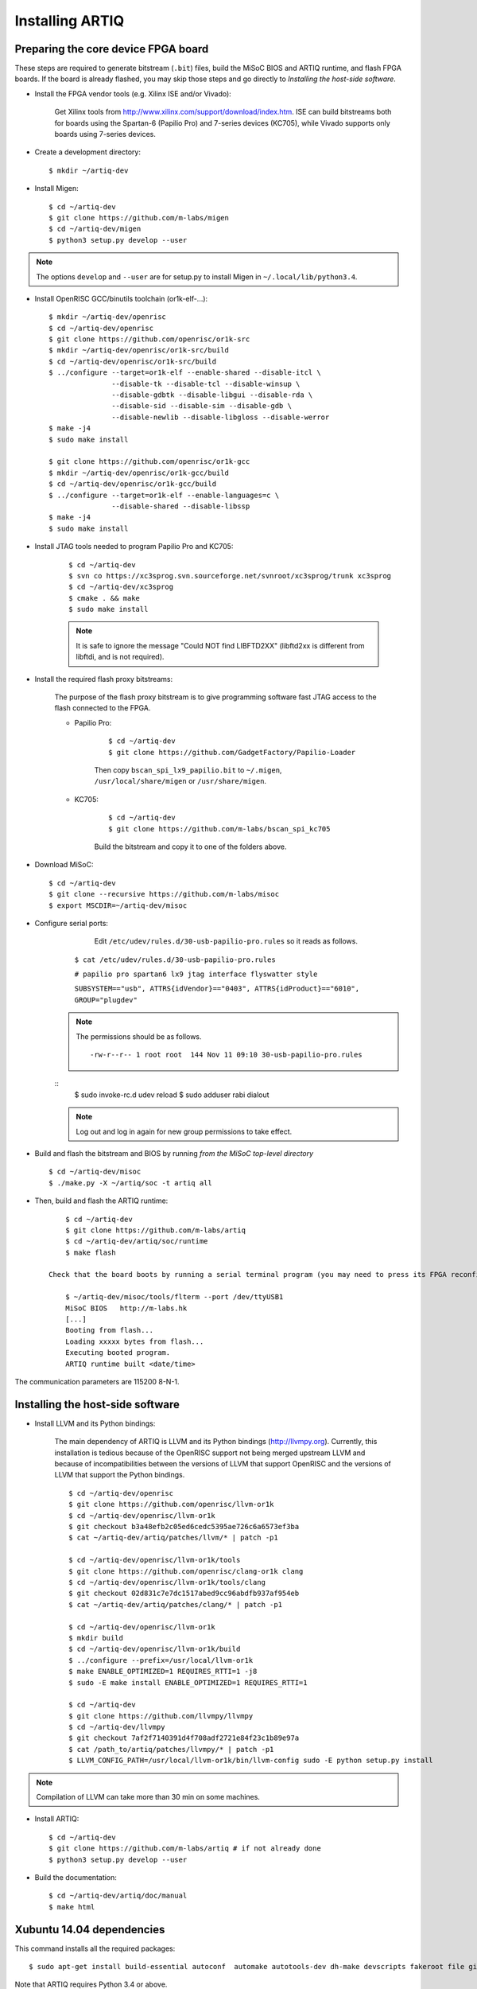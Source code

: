 Installing ARTIQ
================

Preparing the core device FPGA board
------------------------------------

These steps are required to generate bitstream (``.bit``) files, build the MiSoC BIOS and ARTIQ runtime, and flash FPGA boards. If the board is already flashed, you may skip those steps and go directly to `Installing the host-side software`.

* Install the FPGA vendor tools (e.g. Xilinx ISE and/or Vivado):

    Get Xilinx tools from http://www.xilinx.com/support/download/index.htm. ISE can build bitstreams both for boards using the Spartan-6 (Papilio Pro) and 7-series devices (KC705), while Vivado supports only boards using 7-series devices.

* Create a development directory: ::

        $ mkdir ~/artiq-dev

* Install Migen: ::

        $ cd ~/artiq-dev
        $ git clone https://github.com/m-labs/migen
        $ cd ~/artiq-dev/migen
        $ python3 setup.py develop --user

.. note::
    The options ``develop`` and ``--user`` are for setup.py to install Migen in ``~/.local/lib/python3.4``.

* Install OpenRISC GCC/binutils toolchain (or1k-elf-...): ::

        $ mkdir ~/artiq-dev/openrisc
        $ cd ~/artiq-dev/openrisc
        $ git clone https://github.com/openrisc/or1k-src
        $ mkdir ~/artiq-dev/openrisc/or1k-src/build
        $ cd ~/artiq-dev/openrisc/or1k-src/build
        $ ../configure --target=or1k-elf --enable-shared --disable-itcl \
                       --disable-tk --disable-tcl --disable-winsup \
                       --disable-gdbtk --disable-libgui --disable-rda \
                       --disable-sid --disable-sim --disable-gdb \
                       --disable-newlib --disable-libgloss --disable-werror
        $ make -j4
        $ sudo make install

        $ git clone https://github.com/openrisc/or1k-gcc
        $ mkdir ~/artiq-dev/openrisc/or1k-gcc/build
        $ cd ~/artiq-dev/openrisc/or1k-gcc/build
        $ ../configure --target=or1k-elf --enable-languages=c \
                       --disable-shared --disable-libssp
        $ make -j4
        $ sudo make install

* Install JTAG tools needed to program Papilio Pro and KC705:

    ::

        $ cd ~/artiq-dev
        $ svn co https://xc3sprog.svn.sourceforge.net/svnroot/xc3sprog/trunk xc3sprog
        $ cd ~/artiq-dev/xc3sprog
        $ cmake . && make
        $ sudo make install

    .. note::
        It is safe to ignore the message "Could NOT find LIBFTD2XX" (libftd2xx is different from libftdi, and is not required).

* Install the required flash proxy bitstreams:

    The purpose of the flash proxy bitstream is to give programming software fast JTAG access to the flash connected to the FPGA.

    * Papilio Pro:

        ::

            $ cd ~/artiq-dev
            $ git clone https://github.com/GadgetFactory/Papilio-Loader

        Then copy ``bscan_spi_lx9_papilio.bit`` to ``~/.migen``, ``/usr/local/share/migen`` or ``/usr/share/migen``.

    * KC705:

        ::

            $ cd ~/artiq-dev
            $ git clone https://github.com/m-labs/bscan_spi_kc705

        Build the bitstream and copy it to one of the folders above.

* Download MiSoC: ::

        $ cd ~/artiq-dev
        $ git clone --recursive https://github.com/m-labs/misoc
        $ export MSCDIR=~/artiq-dev/misoc

* Configure serial ports: 
		Edit ``/etc/udev/rules.d/30-usb-papilio-pro.rules`` so it reads as follows. ::	

            ``$ cat /etc/udev/rules.d/30-usb-papilio-pro.rules``

            ``# papilio pro spartan6 lx9 jtag interface flyswatter style``

            ``SUBSYSTEM=="usb", ATTRS{idVendor}=="0403", ATTRS{idProduct}=="6010", GROUP="plugdev"``

	.. note ::
		The permissions should be as follows. ::

		-rw-r--r-- 1 root root  144 Nov 11 09:10 30-usb-papilio-pro.rules

	::
		$ sudo invoke-rc.d udev reload
		$ sudo adduser rabi dialout

	.. note ::
		Log out and log in again for new group permissions to take effect. 

* Build and flash the bitstream and BIOS by running `from the MiSoC top-level directory` ::

        $ cd ~/artiq-dev/misoc
        $ ./make.py -X ~/artiq/soc -t artiq all

* Then, build and flash the ARTIQ runtime: ::

        $ cd ~/artiq-dev
        $ git clone https://github.com/m-labs/artiq
        $ cd ~/artiq-dev/artiq/soc/runtime
        $ make flash

    Check that the board boots by running a serial terminal program (you may need to press its FPGA reconfiguration button or power-cycle it to load the bitstream that was newly written into the flash): ::

        $ ~/artiq-dev/misoc/tools/flterm --port /dev/ttyUSB1
        MiSoC BIOS   http://m-labs.hk
        [...]
        Booting from flash...
        Loading xxxxx bytes from flash...
        Executing booted program.
        ARTIQ runtime built <date/time>

The communication parameters are 115200 8-N-1.

Installing the host-side software
---------------------------------

* Install LLVM and its Python bindings:

    The main dependency of ARTIQ is LLVM and its Python bindings (http://llvmpy.org). Currently, this installation is tedious because of the OpenRISC support not being merged upstream LLVM and because of incompatibilities between the versions of LLVM that support OpenRISC and the versions of LLVM that support the Python bindings. ::

        $ cd ~/artiq-dev/openrisc
        $ git clone https://github.com/openrisc/llvm-or1k
        $ cd ~/artiq-dev/openrisc/llvm-or1k
        $ git checkout b3a48efb2c05ed6cedc5395ae726c6a6573ef3ba
        $ cat ~/artiq-dev/artiq/patches/llvm/* | patch -p1

        $ cd ~/artiq-dev/openrisc/llvm-or1k/tools
        $ git clone https://github.com/openrisc/clang-or1k clang
        $ cd ~/artiq-dev/openrisc/llvm-or1k/tools/clang
        $ git checkout 02d831c7e7dc1517abed9cc96abdfb937af954eb
        $ cat ~/artiq-dev/artiq/patches/clang/* | patch -p1

        $ cd ~/artiq-dev/openrisc/llvm-or1k
        $ mkdir build
        $ cd ~/artiq-dev/openrisc/llvm-or1k/build
        $ ../configure --prefix=/usr/local/llvm-or1k
        $ make ENABLE_OPTIMIZED=1 REQUIRES_RTTI=1 -j8
        $ sudo -E make install ENABLE_OPTIMIZED=1 REQUIRES_RTTI=1

        $ cd ~/artiq-dev
        $ git clone https://github.com/llvmpy/llvmpy
        $ cd ~/artiq-dev/llvmpy
        $ git checkout 7af2f7140391d4f708adf2721e84f23c1b89e97a
        $ cat /path_to/artiq/patches/llvmpy/* | patch -p1
        $ LLVM_CONFIG_PATH=/usr/local/llvm-or1k/bin/llvm-config sudo -E python setup.py install

.. note::
    Compilation of LLVM can take more than 30 min on some machines.

* Install ARTIQ: ::

        $ cd ~/artiq-dev
        $ git clone https://github.com/m-labs/artiq # if not already done
        $ python3 setup.py develop --user

* Build the documentation: ::

        $ cd ~/artiq-dev/artiq/doc/manual
        $ make html

Xubuntu 14.04 dependencies
--------------------------

This command installs all the required packages: ::

    $ sudo apt-get install build-essential autoconf  automake autotools-dev dh-make devscripts fakeroot file git lintian patch patchutils perl xutils-devs git-buildpackage svn-buildpackage python3-pip texinfo flex bison libmpc-dev python3-setuptools python3-numpy python3-scipy python3-sphinx python3-nose python3-dev subversion cmake libusb-dev libftdi-dev pkg-config

Note that ARTIQ requires Python 3.4 or above.

